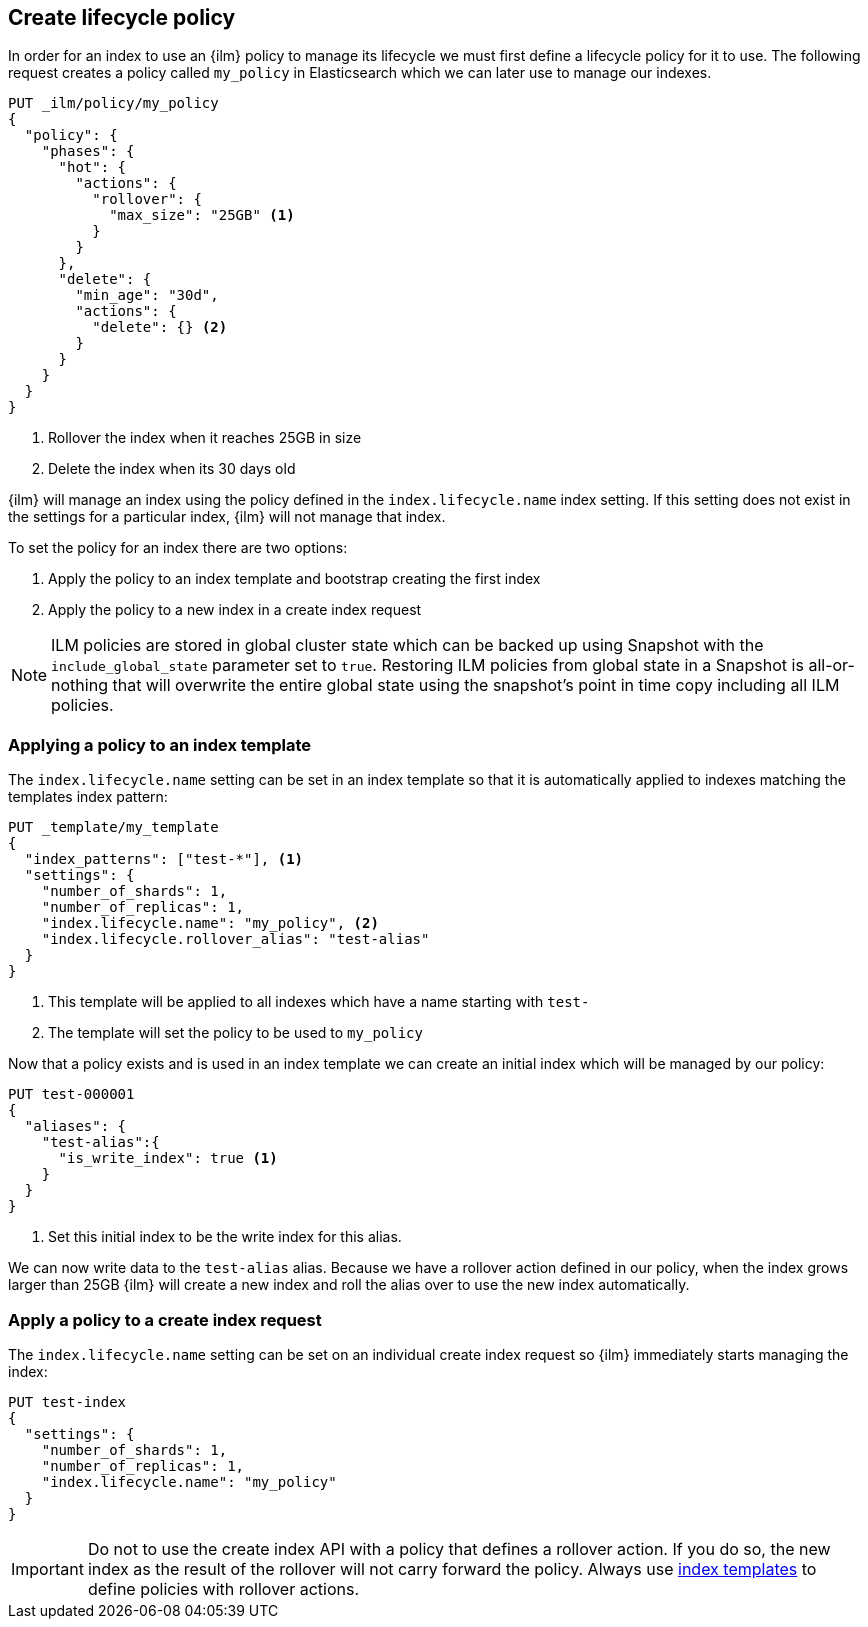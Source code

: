 [role="xpack"]
[testenv="basic"]
[[set-up-lifecycle-policy]]
== Create lifecycle policy

In order for an index to use an {ilm} policy to manage its lifecycle we must
first define a lifecycle policy for it to use. The following request creates a
policy called `my_policy` in Elasticsearch which we can later use to manage our
indexes.

[source,console]
------------------------
PUT _ilm/policy/my_policy
{
  "policy": {
    "phases": {
      "hot": {
        "actions": {
          "rollover": {
            "max_size": "25GB" <1>
          }
        }
      },
      "delete": {
        "min_age": "30d",
        "actions": {
          "delete": {} <2>
        }
      }
    }
  }
}
------------------------

<1> Rollover the index when it reaches 25GB in size
<2> Delete the index when its 30 days old

{ilm} will manage an index using the policy defined in the
`index.lifecycle.name` index setting. If this setting does not exist in the
settings for a particular index, {ilm} will not manage that index.

To set the policy for an index there are two options:

1. Apply the policy to an index template and bootstrap creating the first index
2. Apply the policy to a new index in a create index request

NOTE: ILM policies are stored in global cluster state which can be backed up using Snapshot with the 
`include_global_state` parameter set to `true`.
Restoring ILM policies from global state in a Snapshot is all-or-nothing that will overwrite the entire global
state using the snapshot's point in time copy including all ILM policies.

[[applying-policy-to-template]]
=== Applying a policy to an index template

The `index.lifecycle.name` setting can be set in an index template so that it
is automatically applied to indexes matching the templates index pattern:

[source,console]
-----------------------
PUT _template/my_template
{
  "index_patterns": ["test-*"], <1>
  "settings": {
    "number_of_shards": 1,
    "number_of_replicas": 1,
    "index.lifecycle.name": "my_policy", <2>
    "index.lifecycle.rollover_alias": "test-alias"
  }
}
-----------------------

<1> This template will be applied to all indexes which have a name starting
with `test-`
<2> The template will set the policy to be used to `my_policy`

//////////////////////////

[source,console]
--------------------------------------------------
DELETE /_template/my_template
--------------------------------------------------
// TEST[continued]

//////////////////////////

Now that a policy exists and is used in an index template we can create an
initial index which will be managed by our policy:

[source,console]
-----------------------
PUT test-000001
{
  "aliases": {
    "test-alias":{
      "is_write_index": true <1>
    }
  }
}
-----------------------

<1> Set this initial index to be the write index for this alias.

We can now write data to the `test-alias` alias. Because we have a rollover
action defined in our policy, when the index grows larger than 25GB {ilm} will
create a new index and roll the alias over to use the new index automatically.

=== Apply a policy to a create index request

The `index.lifecycle.name` setting can be set on an individual create index
request so {ilm} immediately starts managing the index:

[source,console]
-----------------------
PUT test-index
{
  "settings": {
    "number_of_shards": 1,
    "number_of_replicas": 1,
    "index.lifecycle.name": "my_policy"
  }
}
-----------------------


IMPORTANT: Do not to use the create index API with a policy that
defines a rollover action. If you do so, the new index as the result of the
rollover will not carry forward the policy. Always use
<<applying-policy-to-template, index templates>> to define policies with rollover
actions.

